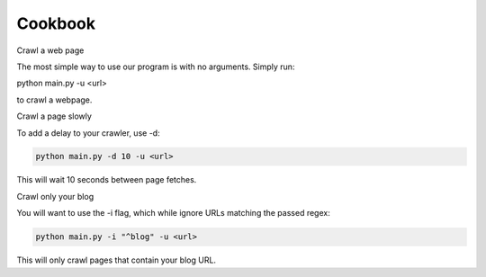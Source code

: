 Cookbook
========

Crawl a web page

The most simple way to use our program is with no arguments.
Simply run:

python main.py -u <url>

to crawl a webpage.

Crawl a page slowly

To add a delay to your crawler,
use -d:

.. code-block::

   python main.py -d 10 -u <url>

This will wait 10 seconds between page fetches.

Crawl only your blog

You will want to use the -i flag,
which while ignore URLs matching the passed regex:

.. code-block::

   python main.py -i "^blog" -u <url>

This will only crawl pages that contain your blog URL.